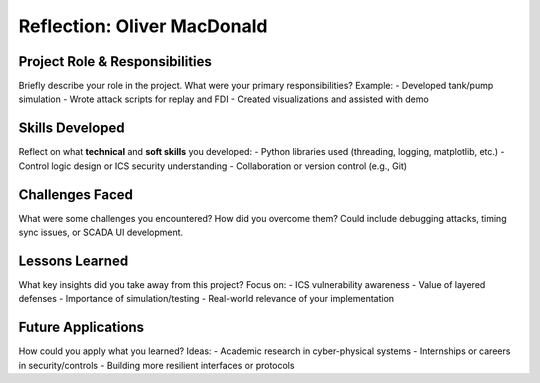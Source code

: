 ============================
Reflection: Oliver MacDonald
============================

Project Role & Responsibilities
-------------------------------
Briefly describe your role in the project. What were your primary responsibilities?
Example: 
- Developed tank/pump simulation
- Wrote attack scripts for replay and FDI
- Created visualizations and assisted with demo

Skills Developed
----------------
Reflect on what **technical** and **soft skills** you developed:
- Python libraries used (threading, logging, matplotlib, etc.)
- Control logic design or ICS security understanding
- Collaboration or version control (e.g., Git)

Challenges Faced
----------------
What were some challenges you encountered? How did you overcome them?
Could include debugging attacks, timing sync issues, or SCADA UI development.

Lessons Learned
---------------
What key insights did you take away from this project?
Focus on:
- ICS vulnerability awareness
- Value of layered defenses
- Importance of simulation/testing
- Real-world relevance of your implementation

Future Applications
-------------------
How could you apply what you learned?
Ideas:
- Academic research in cyber-physical systems
- Internships or careers in security/controls
- Building more resilient interfaces or protocols
